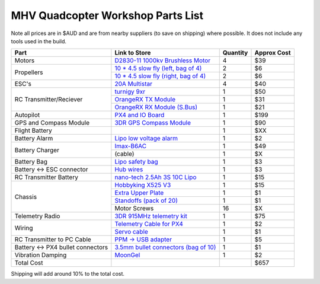 .. quadcopter-parts-list:

MHV Quadcopter Workshop Parts List
==================================
Note all prices are in $AUD and are from nearby suppliers (to save on shipping) where possible. It does not include any tools used in the build.

+---------------------------+--------------------------------------------------------------------+----------+-------------+
| Part                      | Link to Store                                                      | Quantity | Approx Cost |
+===========================+====================================================================+==========+=============+
| Motors                    | `D2830-11 1000kv Brushless Motor`_                                 | 4        |     $39     |
+---------------------------+--------------------------------------------------------------------+----------+-------------+
| Propellers                | `10 * 4.5 slow fly (left, bag of 4)`_                              | 2        |     $6      |
|                           +--------------------------------------------------------------------+----------+-------------+
|                           | `10 * 4.5 slow fly (right, bag of 4)`_                             | 2        |     $6      |
+---------------------------+--------------------------------------------------------------------+----------+-------------+
| ESC's                     | `20A Multistar`_                                                   | 4        |     $40     |
+---------------------------+--------------------------------------------------------------------+----------+-------------+
| RC Transmitter/Reciever   | `turnigy 9xr`_                                                     | 1        |     $50     |
|                           +--------------------------------------------------------------------+----------+-------------+
|                           | `OrangeRX TX Module`_                                              | 1        |     $31     |
|                           +--------------------------------------------------------------------+----------+-------------+
|                           | `OrangeRX RX Module (S.Bus)`_                                      | 1        |     $21     |
+---------------------------+--------------------------------------------------------------------+----------+-------------+
| Autopilot                 | `PX4 and IO Board`_                                                | 1        |     $199    |
+---------------------------+--------------------------------------------------------------------+----------+-------------+
| GPS and Compass Module    | `3DR GPS Compass Module`_                                          | 1        |     $90     |
+---------------------------+--------------------------------------------------------------------+----------+-------------+
| Flight Battery            |                                                                    | 1        |     $XX     |
+---------------------------+--------------------------------------------------------------------+----------+-------------+
| Battery Alarm             | `Lipo low voltage alarm`_                                          | 1        |     $2      |
+---------------------------+--------------------------------------------------------------------+----------+-------------+
| Battery Charger           | `Imax-B6AC`_                                                       | 1        |     $49     |
|                           +--------------------------------------------------------------------+----------+-------------+
|                           |  (cable)                                                           | 1        |     $X      |
+---------------------------+--------------------------------------------------------------------+----------+-------------+
| Battery Bag               | `Lipo safety bag`_                                                 | 1        |     $3      |
+---------------------------+--------------------------------------------------------------------+----------+-------------+
| Battery <-> ESC connector | `Hub wires`_                                                       | 1        |     $3      |
+---------------------------+--------------------------------------------------------------------+----------+-------------+
| RC Transmitter Battery    | `nano-tech 2.5Ah 3S 10C Lipo`_                                     | 1        |     $15     |
+---------------------------+--------------------------------------------------------------------+----------+-------------+
| Chassis                   | `Hobbyking X525 V3`_                                               | 1        |     $15     |
|                           +--------------------------------------------------------------------+----------+-------------+
|                           | `Extra Upper Plate`_                                               | 1        |     $1      |
|                           +--------------------------------------------------------------------+----------+-------------+
|                           | `Standoffs (pack of 20)`_                                          | 1        |     $1      |
|                           +--------------------------------------------------------------------+----------+-------------+
|                           | Motor Screws                                                       | 16       |     $X      |
+---------------------------+--------------------------------------------------------------------+----------+-------------+
| Telemetry Radio           | `3DR 915MHz telemetry kit`_                                        | 1        |     $75     |
+---------------------------+--------------------------------------------------------------------+----------+-------------+
| Wiring                    | `Telemetry Cable for PX4`_                                         | 1        |     $2      |
|                           +--------------------------------------------------------------------+----------+-------------+
|                           | `Servo cable`_                                                     | 1        |     $1      |
+---------------------------+--------------------------------------------------------------------+----------+-------------+
| RC Transmitter to PC      | `PPM -> USB adapter`_                                              | 1        |     $5      |
| Cable                     |                                                                    |          |             |
+---------------------------+--------------------------------------------------------------------+----------+-------------+
| Battery <-> PX4 bullet    | `3.5mm bullet connectors (bag of 10)`_                             | 1        |     $1      |
| connectors                |                                                                    |          |             |
+---------------------------+--------------------------------------------------------------------+----------+-------------+
| Vibration Damping         | `MoonGel`_                                                         | 1        |     $2      |
+---------------------------+--------------------------------------------------------------------+----------+-------------+
| Total Cost                |                                                                    |          |     $657    |
+---------------------------+--------------------------------------------------------------------+----------+-------------+

.. _D2830-11 1000kv Brushless Motor: http://www.hobbyking.com/hobbyking/store/__24529__D2830_11_1000kv_Brushless_Motor_AUS_Warehouse_.html
.. _`10 * 4.5 slow fly (left, bag of 4)`: http://www.hobbyking.com/hobbyking/store/__30299__Slow_Fly_Electric_Prop_1045_SF_4_pc_Green_AUS_Warehouse_.html
.. _`10 * 4.5 slow fly (right, bag of 4)`: http://www.hobbyking.com/hobbyking/store/__30300__Slow_Fly_Electric_Prop_1045R_SF_4_pc_Green_Right_Hand_Rotation_AUS_Warehouse_.html
.. _`20A Multistar`: http://www.hobbyking.com/hobbyking/store/__25364__Turnigy_Multistar_20_Amp_Multi_rotor_Brushless_ESC_2_4S.html
.. _`turnigy 9xr`: http://www.hobbyking.com/hobbyking/store/__28297__Turnigy_9XR_Transmitter_Mode_1_No_Module_.html
.. _`PX4 and IO Board`: http://store.3drobotics.com/products/px4-fmu-flight-management-unit-plus-io-input-slash-output-kit
.. _`Zippy 2.45Ah 3S 30C Lipo`: http://www.hobbyking.com/hobbyking/store/__19520__ZIPPY_Flightmax_2450mAh_3S1P_30C_AUS_Warehouse_.html
.. _`Lipo low voltage alarm`: http://www.hobbyking.com/hobbyking/store/__18987__On_Board_Lipoly_Low_Voltage_Alarm_2s_4s_.html
.. _`Imax-B6AC`: http://www.hobbywarehouse.com.au/imax-b6ac-digital-rc-lipo-3s-battery-balance-charger-li-po-nimh.html
.. _`Lipo safety bag`: http://www.hobbyking.com/hobbyking/store/__32967__Lithium_Polymer_Charge_Pack_18x22cm_Sack_AUS_Warehouse_.html
.. _`Hub wires`: http://www.hobbyking.com/hobbyking/store/__25480__XT60_to_4_X_3_5mm_bullet_Multistar_ESC_Power_Breakout_Cable.html
.. _`nano-tech 2.5Ah 3S 10C Lipo`: http://www.hobbyking.com/hobbyking/store/__35559__Turnigy_nano_tech_2500mAh_3S1P_5_10C_Transmitter_Lipo_Pack_AUS_Warehouse_.html
.. _`Hobbyking X525 V3`: http://www.hobbyking.com/hobbyking/store/__27846__Hobbyking_X525_V3_Glass_Fiber_Quadcopter_Frame_600mm_AUS_Warehouse_.html
.. _`3DR 915MHz telemetry kit`: http://store.diydrones.com/3DR_RadioTelemetry_Kit_915_Mhz_p/kt-telemetry-3dr915.htm
.. _`PPM -> USB adapter`: http://www.hobbyking.com/hobbyking/store/__13597__USB_Simulator_Cable_XTR_AeroFly_FMS.html
.. _`3.5mm bullet connectors (bag of 10)`: http://www.hobbyking.com/hobbyking/store/__68__PolyMax_3_5mm_Gold_Connectors_10_PAIRS_20PC_.html
.. _`Extra Upper Plate`: http://www.hobbyking.com/hobbyking/store/__24155__Hobbyking_X550_Glass_Fiber_Control_Board_Mount_Plate.html
.. _`Telemetry Cable for PX4`: http://store.3drobotics.com/products/telemetry-adapter-cable-for-apm-2-5
.. _`Servo cable`: http://www.hobbyking.com/hobbyking/store/__21758__10CM_Male_to_Male_Servo_Lead_JR_26AWG_10pcs_set_.html
.. _`OrangeRX TX Module`: http://www.hobbyking.com/hobbyking/store/__39247__OrangeRX_DSMX_DSM2_2_4Ghz_Transmitter_Module_JR_Turnigy_compatible_AUS_Warehouse_.html
.. _`OrangeRX RX Module (S.Bus)`: http://www.hobbyking.com/hobbyking/store/__35714__OrangeRx_R710_Spektrum_DSM2_Compatible_7Ch_w_Failsafe_AUS_Warehouse_.html
.. _`3DR GPS Compass Module`: http://store.3drobotics.com/products/3dr-gps-ublox-with-compass
.. _`MoonGel`: http://www.amazon.com/MG4-Moon-Drum-Damper-Pads/dp/B000E6LMR0
.. _`Standoffs (pack of 20)`: http://www.hobbyking.com/hobbyking/store/__22734__5_6mm_x_21mm_M3_Nylon_Threaded_Spacer_10pc_.html


Shipping will add around 10% to the total cost.


